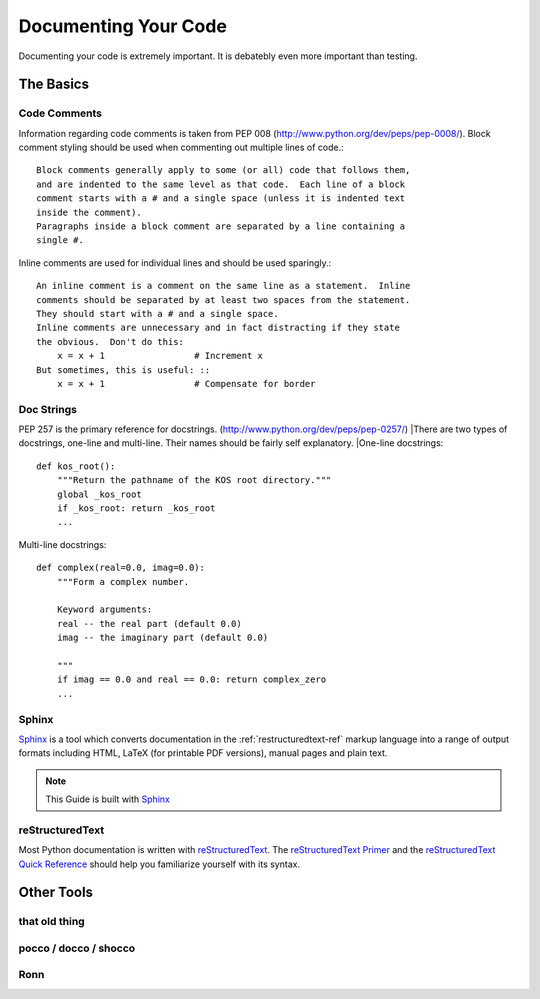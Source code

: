 Documenting Your Code
=====================

Documenting your code is extremely important. It is debatebly even
more important than testing.


The Basics
::::::::::


Code Comments
-------------
Information regarding code comments is taken from PEP 008 (http://www.python.org/dev/peps/pep-0008/).
Block comment styling should be used when commenting out multiple lines of code.: ::

    Block comments generally apply to some (or all) code that follows them,
    and are indented to the same level as that code.  Each line of a block
    comment starts with a # and a single space (unless it is indented text
    inside the comment).
    Paragraphs inside a block comment are separated by a line containing a
    single #.

Inline comments are used for individual lines and should be used sparingly.: ::

    An inline comment is a comment on the same line as a statement.  Inline
    comments should be separated by at least two spaces from the statement.
    They should start with a # and a single space.
    Inline comments are unnecessary and in fact distracting if they state
    the obvious.  Don't do this:
        x = x + 1                 # Increment x
    But sometimes, this is useful: ::
        x = x + 1                 # Compensate for border

Doc Strings
-----------
PEP 257 is the primary reference for docstrings. (http://www.python.org/dev/peps/pep-0257/)
|There are two types of docstrings, one-line and multi-line.  Their names should be fairly self explanatory.
|One-line docstrings: ::

    def kos_root():
        """Return the pathname of the KOS root directory."""
        global _kos_root
        if _kos_root: return _kos_root
        ...

Multi-line docstrings: ::

    def complex(real=0.0, imag=0.0):
        """Form a complex number.

        Keyword arguments:
        real -- the real part (default 0.0)
        imag -- the imaginary part (default 0.0)

        """
        if imag == 0.0 and real == 0.0: return complex_zero
        ...

Sphinx
------
Sphinx_ is a tool which converts documentation in the :ref:`restructuredtext-ref` markup language into a range of output formats including HTML, LaTeX (for printable PDF versions), manual pages and plain text.

.. note:: This Guide is built with Sphinx_

.. _Sphinx: http://sphinx.pocoo.org

.. _restructuredtext-ref:

reStructuredText
----------------

Most Python documentation is written with reStructuredText_. The `reStructuredText Primer <http://sphinx.pocoo.org/rest.html>`_ and the `reStructuredText Quick Reference <http://docutils.sourceforge.net/docs/user/rst/quickref.html>`_ should help you familiarize yourself with its syntax.

.. _reStructuredText: http://docutils.sourceforge.net/rst.html

Other Tools
:::::::::::

that old thing
--------------

pocco / docco / shocco
----------------------

Ronn
----